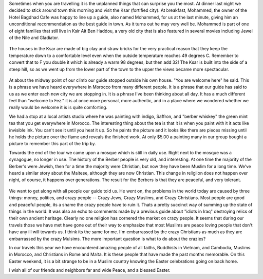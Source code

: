 .. title: A visit to the Kasbah
.. slug: A morning in Ksar Ait Ben Haddou
.. date: 2015-04-02
.. tags: Travel, Morocco
.. link: 
.. description: Money, Politics, and Crazy People
.. type:  text
    
Sometimes when you are travelling it is the unplanned things that can surprise you the most.  At dinner last night we decided to stick around town this morning and visit the Ksar (fortified city).  At breakfast, Mohammed, the owner of the Hotel Bagdhad Cafe was happy to line up a guide, also named Mohammed, for us at the last minute, giving him an unconditional recommendation as the best guide in town.  As it turns out he may very well be. Mohammed is part of one of eight families that still live in Ksir Ait Ben Haddou, a very old city that is also featured in several movies including Jewel of the Nile and Gladiator.

.. figure:: /images/BenHaddou/BenHaddou.jpg
    
The houses in the Ksar are made of big clay and straw bricks for the very practical reason that they keep the temperature down to a comfortable level even when the outside temperature reaches 49 degrees C.  Remember to convert that to F you double it which is already a warm 98 degrees, but then add 32!  The Ksar is built into the side of a steep hill, so as we went up from the lower part of the town to the upper the views became more spectacular.
    
.. figure:: /images/BenHaddou/rivercrossing.jpg
    
At about the midway point of our climb our guide stopped outside his own house.  "You are welcome here" he said.  This is a phrase we have heard everywhere in Morocco from many different people.  It is a phrase that our guide has said to us as we enter each new city we are stopping in. It is a phrase I've been thinking about all day.  It has a much different feel than "welcome to Fez."  it is at once more personal, more authentic, and in a place where we wondered whether we really would be welcome it is is quite comforting. 

We had a stop at a local artists studio where he was painting with indigo, Saffron, and "berber whiskey"  the green mint tea that you get everywhere in Morocco.  The interesting thing about the tea is that it is when you paint with it it acts like invisible ink.  You can't see it until you heat it up.  So he paints the picture and it looks like there are pieces missing until he holds the picture over the flame and reveals the finished work.  At only $5.00 a painting many in our group bought a picture to remember this part of the trip by.
    
Towards the end of the tour we came upon a mosque which is still in daily use.  Right next to the mosque was a synagogue, no longer in use.  The history of the Berber people is very old, and interesting.  At one time the majority of the Berber's were Jewish, then for a time the majority were Christian, but now they have been Muslim for a long time.  We've heard a similar story about the Maltese, although they are now Christian.  This change in religiion does not happen over night, of course, it happens over generations.  The result for the Berbers is that they are peaceful, and very tolerant.

.. figure:: /images/BenHaddou/bhviewwide.jpg

We want to get along with all people our guide told us.  He went on, the problems in the world today are caused by three things:  money, politics, and crazy people -- Crazy Jews, Crazy Muslims, and Crazy Christians.  Most people are good and peaceful people, its a shame the crazy people have to ruin it.  Thats a pretty succinct way of summing up the state of things in the world.  It was also an echo to commnents made by a previous guide about "idiots in Iraq" destroying relics of their own ancient heritage.  Clearly no one religion has cornered the market on crazy people. It seems that during our travels those we have met have gone out of their way to emphasize that most Muslims are peace loving people that don't have any ill will towards us.  I think its the same for me.  I'm embarrassed by the crazy Christians as much as they are embarrassed by the crazy Mulsims. The more important question is what to do about the crazies?

In our travels this year we have encountered amazing people of all faiths, Buddhists in Vietnam, and Cambodia, Muslims in Morocco, and Christians in Rome and Malta.  It is these people that have made the past months memorable.  On this Easter weekend, it is a bit strange to be in a Muslim country knowing the Easter celebrations going on back home.  

I wish all of our friends and neighbors far and wide Peace, and a blessed Easter.

